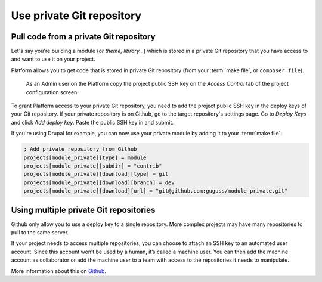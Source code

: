 Use private Git repository
==========================

Pull code from a private Git repository
---------------------------------------

Let's say you're building a module (*or theme, library...*) which is stored in a private Git repository that you have access to and want to use it on your project.

Platform allows you to get code that is stored in private Git repository (from your :term:`make file`, or ``composer file``).

.. figure:: images/ssh-key.png
   :alt: Get the project public SSH key.

   As an Admin user on the Platform copy the project public SSH key on the *Access Control* tab of the project configuration screen.

To grant Platform access to your private Git repository, you need to add the project public SSH key in the deploy keys of your Git repository. If your private repository is on Github, go to the target repository's settings page. Go to *Deploy Keys* and click *Add deploy key*. Paste the public SSH key in and submit.

If you're using Drupal for example, you can now use your private module by adding it to your :term:`make file`:

.. code-block:: ini

  ; Add private repository from Github
  projects[module_private][type] = module
  projects[module_private][subdir] = "contrib"
  projects[module_private][download][type] = git
  projects[module_private][download][branch] = dev
  projects[module_private][download][url] = "git@github.com:guguss/module_private.git"

Using multiple private Git repositories
---------------------------------------

Github only allow you to use a deploy key to a single repository. More complex projects may have many repositories to pull to the same server.

If your project needs to access multiple repositories, you can choose to attach an SSH key to an automated user account. Since this account won’t be used by a human, it’s called a machine user. You can then add the machine account as collaborator or add the machine user to a team with access to the repositories it needs to manipulate.

More information about this on `Github <https://developer.github.com/guides/managing-deploy-keys/#machine-users>`_.